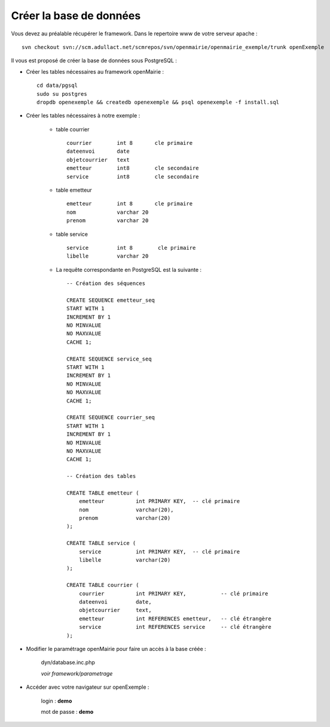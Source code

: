 .. _creer_base:


########################
Créer la base de données
########################

Vous devez au préalable récupérer le framework.
Dans le repertoire www de votre serveur apache : ::

    svn checkout svn://scm.adullact.net/scmrepos/svn/openmairie/openmairie_exemple/trunk openExemple


Il vous est proposé de créer la base de données sous PostgreSQL :

- Créer les tables nécessaires au framework openMairie : ::

    cd data/pgsql
    sudo su postgres
    dropdb openexemple && createdb openexemple && psql openexemple -f install.sql
    

- Créer les tables nécessaires à notre exemple :


    - table courrier ::
    
        courrier        int 8       cle primaire
        dateenvoi       date
        objetcourrier   text
        emetteur        int8        cle secondaire
        service         int8        cle secondaire
    
    
    - table emetteur ::
    
        emetteur        int 8       cle primaire
        nom             varchar 20
        prenom          varchar 20

        
    - table service ::
    
        service         int 8        cle primaire
        libelle         varchar 20

    - La requête correspondante en PostgreSQL est la suivante : ::

        -- Création des séquences

        CREATE SEQUENCE emetteur_seq
        START WITH 1
        INCREMENT BY 1
        NO MINVALUE
        NO MAXVALUE
        CACHE 1;

        CREATE SEQUENCE service_seq
        START WITH 1
        INCREMENT BY 1
        NO MINVALUE
        NO MAXVALUE
        CACHE 1;

        CREATE SEQUENCE courrier_seq
        START WITH 1
        INCREMENT BY 1
        NO MINVALUE
        NO MAXVALUE
        CACHE 1;

        -- Création des tables

        CREATE TABLE emetteur (
            emetteur          int PRIMARY KEY,  -- clé primaire
            nom               varchar(20),
            prenom            varchar(20)
        );

        CREATE TABLE service (
            service           int PRIMARY KEY,  -- clé primaire
            libelle           varchar(20)
        );

        CREATE TABLE courrier (
            courrier          int PRIMARY KEY,           -- clé primaire
            dateenvoi         date,
            objetcourrier     text,
            emetteur          int REFERENCES emetteur,   -- clé étrangère
            service           int REFERENCES service     -- clé étrangère
        );

- Modifier le paramétrage openMairie pour faire un accès à la base créée :


    dyn/database.inc.php

    *voir framework/parametrage*


- Accéder avec votre navigateur sur openExemple :

    login : **demo**
    
    mot de passe : **demo**